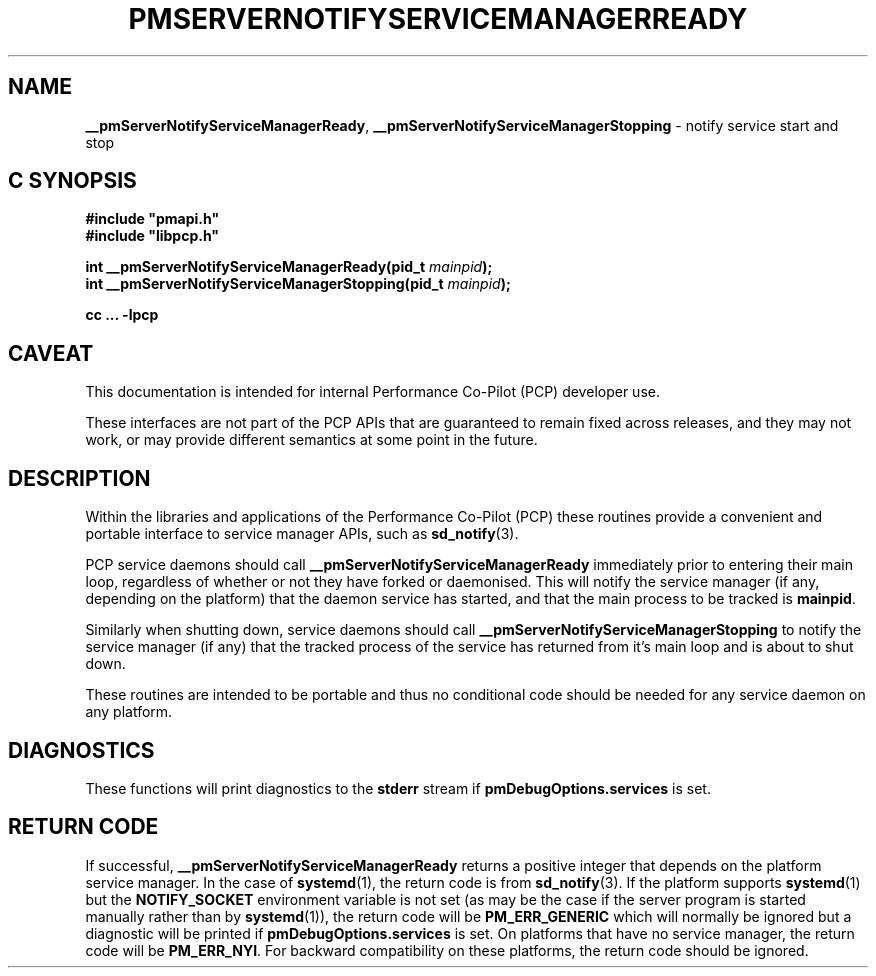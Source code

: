 '\"macro stdmacro
.\"
.\" Copyright (c) 2020 Red Hat.  All Rights Reserved.
.\"
.\" This program is free software; you can redistribute it and/or modify it
.\" under the terms of the GNU General Public License as published by the
.\" Free Software Foundation; either version 2 of the License, or (at your
.\" option) any later version.
.\"
.\" This program is distributed in the hope that it will be useful, but
.\" WITHOUT ANY WARRANTY; without even the implied warranty of MERCHANTABILITY
.\" or FITNESS FOR A PARTICULAR PURPOSE.  See the GNU General Public License
.\" for more details.
.\"
.\"
.TH PMSERVERNOTIFYSERVICEMANAGERREADY 3 "PCP" "Performance Co-Pilot"
.SH NAME
\f3__pmServerNotifyServiceManagerReady\f1,
\f3__pmServerNotifyServiceManagerStopping\f1 \- notify service start and stop
.SH "C SYNOPSIS"
.ft 3
#include "pmapi.h"
.br
#include "libpcp.h"
.sp
int __pmServerNotifyServiceManagerReady(pid_t \fImainpid\fP);
.br
int __pmServerNotifyServiceManagerStopping(pid_t \fImainpid\fP);
.sp
cc ... \-lpcp
.ft 1
.SH CAVEAT
This documentation is intended for internal Performance Co-Pilot
(PCP) developer use.
.PP
These interfaces are not part of the PCP APIs that are guaranteed to
remain fixed across releases, and they may not work, or may provide
different semantics at some point in the future.
.SH DESCRIPTION
Within the libraries and applications of the Performance Co-Pilot
(PCP) these routines provide a convenient and portable interface
to service manager APIs, such as
.BR sd_notify (3).
.PP
PCP service daemons should call
.B __pmServerNotifyServiceManagerReady
immediately prior to entering their main loop,
regardless of whether or not they have forked or daemonised.
This will notify the service manager (if any, depending on the platform)
that the daemon service has started,
and that the main process to be tracked is
.BR mainpid .
.PP
Similarly when shutting down, service daemons should call
.B __pmServerNotifyServiceManagerStopping
to notify the service manager (if any) that the tracked process of the service
has returned from it's main loop and is about to shut down.
.PP
These routines are intended to be portable and thus no conditional code should be needed
for any service daemon on any platform.
.SH DIAGNOSTICS
These functions will print diagnostics to the
.B stderr
stream if
.B pmDebugOptions.services
is set.
.SH RETURN CODE
If successful,
.B __pmServerNotifyServiceManagerReady
returns a positive integer that depends on the platform service manager.
In the case of
.BR systemd (1),
the return code is from
.BR sd_notify (3).
If the platform supports
.BR systemd (1)
but the
.B NOTIFY_SOCKET
environment variable is not set (as may be the case if the server program
is started manually rather than by
.BR systemd (1)),
the return code will be
.B PM_ERR_GENERIC
which will normally be ignored but a diagnostic will be printed
if
.B pmDebugOptions.services
is set.
On platforms that have no service manager, the return code will be
.BR PM_ERR_NYI .
For backward compatibility on these platforms, the return code should be ignored.

